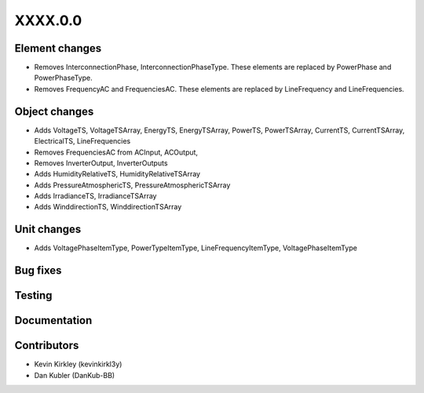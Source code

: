 
.. _whatsnew_dev:

XXXX.0.0
--------

Element changes
~~~~~~~~~~~~~~~
* Removes InterconnectionPhase, InterconnectionPhaseType. These elements are replaced by PowerPhase and PowerPhaseType.
* Removes FrequencyAC and FrequenciesAC. These elements are replaced by LineFrequency and LineFrequencies.

Object changes
~~~~~~~~~~~~~~
* Adds VoltageTS, VoltageTSArray, EnergyTS, EnergyTSArray, PowerTS, PowerTSArray, CurrentTS, CurrentTSArray, ElectricalTS, LineFrequencies
* Removes FrequenciesAC from ACInput, ACOutput, 
* Removes InverterOutput, InverterOutputs 
* Adds HumidityRelativeTS, HumidityRelativeTSArray
* Adds PressureAtmosphericTS, PressureAtmosphericTSArray
* Adds IrradianceTS, IrradianceTSArray
* Adds WinddirectionTS, WinddirectionTSArray

Unit changes
~~~~~~~~~~~~
* Adds VoltagePhaseItemType, PowerTypeItemType, LineFrequencyItemType, VoltagePhaseItemType

Bug fixes
~~~~~~~~~

Testing
~~~~~~~

Documentation
~~~~~~~~~~~~~

Contributors
~~~~~~~~~~~~
* Kevin Kirkley (kevinkirkl3y)
* Dan Kubler (DanKub-BB)